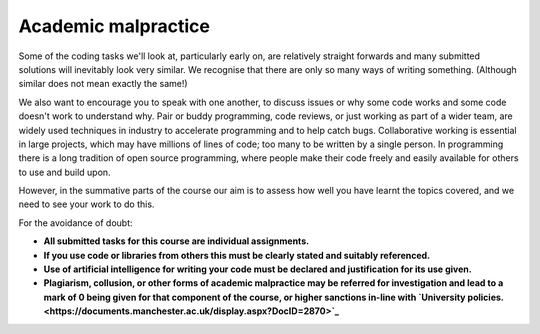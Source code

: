 Academic malpractice
--------------------
Some of the coding tasks we'll look at, particularly early on, are relatively straight forwards and many submitted solutions will inevitably look very similar. We recognise that there are only so many ways of writing something. (Although similar does not mean exactly the same!)

We also want to encourage you to speak with one another, to discuss issues or why some code works and some code doesn't work to understand why. Pair or buddy programming, code reviews, or just working as part of a wider team, are widely used techniques in industry to accelerate programming and to help catch bugs. Collaborative working is essential in large projects, which may have millions of lines of code; too many to be written by a single person. In programming there is a long tradition of open source programming, where people make their code freely and easily available for others to use and build upon. 

However, in the summative parts of the course our aim is to assess how well you have learnt the topics covered, and we need to see your work to do this.

For the avoidance of doubt:

- **All submitted tasks for this course are individual assignments.**
- **If you use code or libraries from others this must be clearly stated and suitably referenced.**
- **Use of artificial intelligence for writing your code must be declared and justification for its use given.**
- **Plagiarism, collusion, or other forms of academic malpractice may be referred for investigation and lead to a mark of 0 being given for that component of the course, or higher sanctions in-line with `University policies. <https://documents.manchester.ac.uk/display.aspx?DocID=2870>`_**
